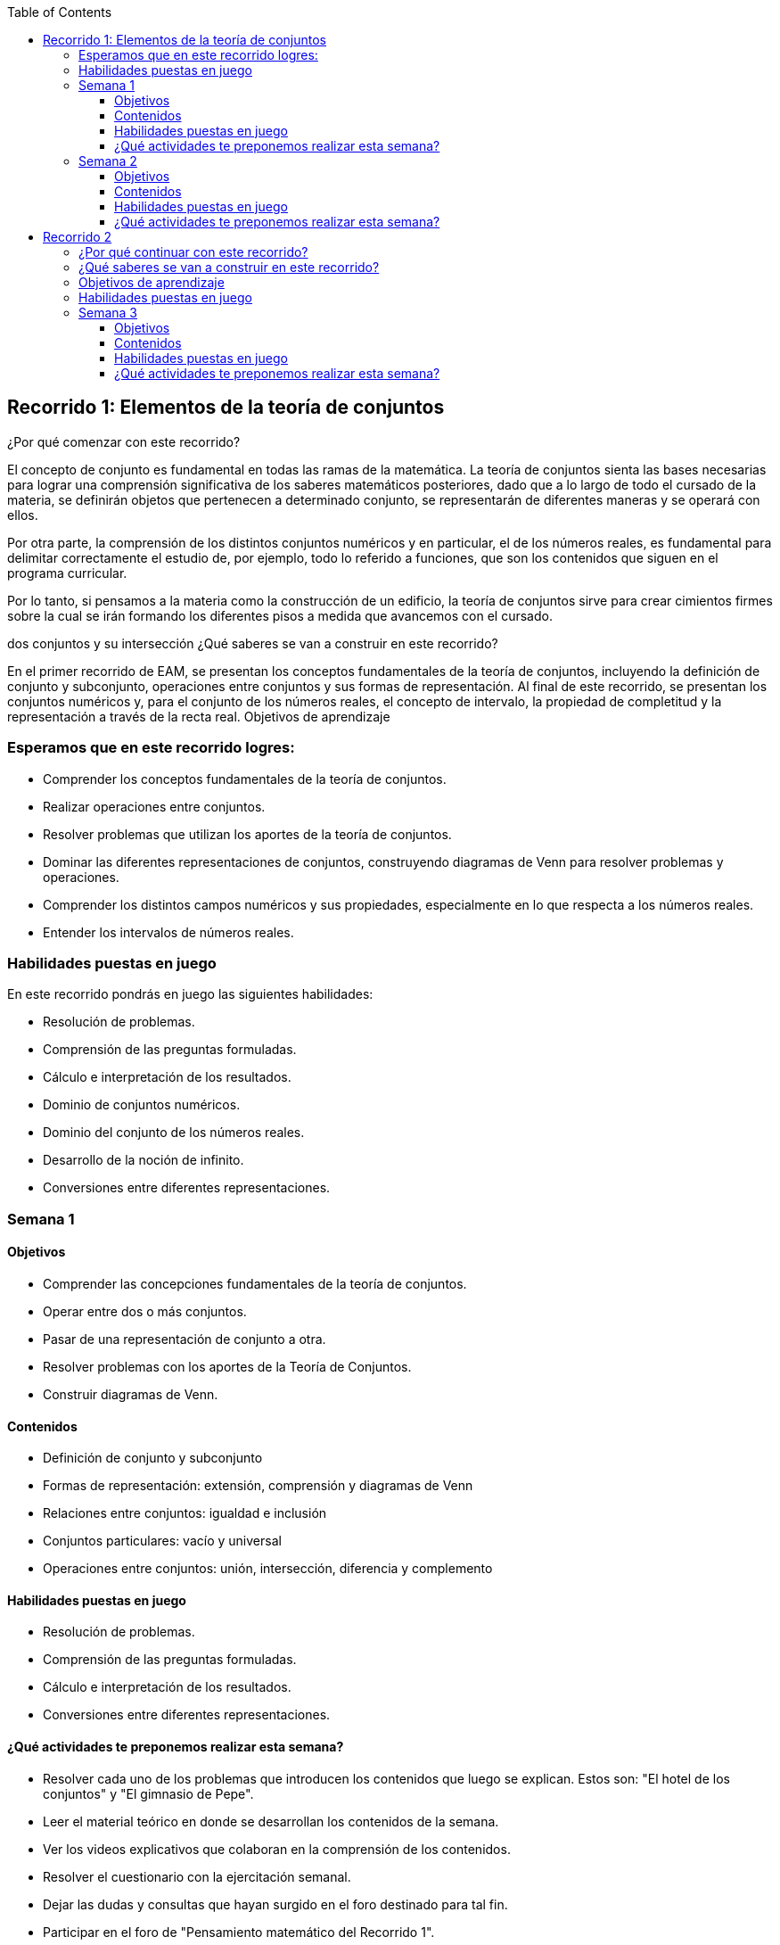 :toc: left 
:toclevels: 4
:tot-title: EAM-Orientacion
:imagesdir: ./images


== Recorrido 1: Elementos de la teoría de conjuntos
¿Por qué comenzar con este recorrido?

El concepto de conjunto es fundamental en todas las ramas de la matemática. La teoría de conjuntos sienta las bases necesarias para lograr una comprensión significativa de los saberes matemáticos posteriores, dado que a lo largo de todo el cursado de la materia, se definirán objetos que pertenecen a determinado conjunto, se representarán de diferentes maneras y se operará con ellos.

Por otra parte, la comprensión de los distintos conjuntos numéricos y en particular, el de los números reales, es fundamental para delimitar correctamente el estudio de, por ejemplo, todo lo referido a funciones, que son los contenidos que siguen en el programa curricular.

Por lo tanto, si pensamos a la materia como la construcción de un edificio, la teoría de conjuntos sirve para crear cimientos firmes sobre la cual se irán formando los diferentes pisos a medida que avancemos con el cursado.

dos conjuntos y su intersección
¿Qué saberes se van a construir en este recorrido?

En el primer recorrido de EAM, se presentan los conceptos fundamentales de la teoría de conjuntos, incluyendo la definición de conjunto y subconjunto, operaciones entre conjuntos y sus formas de representación. Al final de este recorrido, se presentan los conjuntos numéricos y, para el conjunto de los números reales, el concepto de intervalo, la propiedad de completitud y la representación a través de la recta real.
Objetivos de aprendizaje

=== Esperamos que en este recorrido logres:

* Comprender los conceptos fundamentales de la teoría de conjuntos.
* Realizar operaciones entre conjuntos.
* Resolver problemas que utilizan los aportes de la teoría de conjuntos.
* Dominar las diferentes representaciones de conjuntos, construyendo diagramas de Venn para resolver problemas y operaciones.
* Comprender los distintos campos numéricos y sus propiedades, especialmente en lo que respecta a los números reales.
* Entender los intervalos de números reales.

=== Habilidades puestas en juego

En este recorrido pondrás en juego las siguientes habilidades:

* Resolución de problemas.
* Comprensión de las preguntas formuladas.
* Cálculo e interpretación de los resultados.
* Dominio de conjuntos numéricos.
* Dominio del conjunto de los números reales.
* Desarrollo de la noción de infinito.
* Conversiones entre diferentes representaciones.

=== Semana 1

==== Objetivos 	

* Comprender las concepciones fundamentales de la teoría de conjuntos.
* Operar entre dos o más conjuntos.
* Pasar de una representación de conjunto a otra.
* Resolver problemas con los aportes de la Teoría de Conjuntos.
* Construir diagramas de Venn.

==== Contenidos 	

* Definición de conjunto y subconjunto
* Formas de representación: extensión, comprensión y diagramas de Venn
* Relaciones entre conjuntos: igualdad e inclusión
* Conjuntos particulares: vacío y universal
* Operaciones entre conjuntos: unión, intersección, diferencia y complemento

==== Habilidades puestas en juego 	

* Resolución de problemas.
* Comprensión de las preguntas formuladas.
* Cálculo e interpretación de los resultados.
* Conversiones entre diferentes representaciones.

==== ¿Qué actividades te preponemos realizar esta semana? 	

* Resolver cada uno de los problemas que introducen los contenidos que luego se explican. Estos son: "El hotel de los conjuntos" y "El gimnasio de Pepe".
* Leer el material teórico en donde se desarrollan los contenidos de la semana.
* Ver los videos explicativos que colaboran en la comprensión de los contenidos.
* Resolver el cuestionario con la ejercitación semanal.
* Dejar las dudas y consultas que hayan surgido en el foro destinado para tal fin.
* Participar en el foro de "Pensamiento matemático del Recorrido 1".

=== Semana 2

==== Objetivos 	

* Conocer los conjuntos numéricos y sus propiedades, especialmente en lo que respecta a los números reales.
* Comprender los intervalos de números reales.
* Representar de diferentes maneras los subconjuntos de números reales.
* Relacionar los contenidos de la semana 1 con los de la semana 2.

==== Contenidos 	

* Conjuntos numéricos (naturales, enteros, racionales, irracionales y reales). Relación de inclusión
* Propiedad de completitud en los números reales. Recta real
* Intervalos de números reales

==== Habilidades puestas en juego 	

* Resolución de problemas.
* Comprensión de las preguntas formuladas. 
* Cálculo e interpretación de los resultados. 
* Conversiones entre diferentes representaciones.
* Dominio de conjuntos numéricos. 
* Dominio del conjunto de los números reales.
* Desarrollo de la noción de infinito.

==== ¿Qué actividades te preponemos realizar esta semana? 	

* Resolver cada uno de los problemas que introducen los contenidos que luego se explican. Estos son: "El hotel de los conjuntos numéricos" y "El hotel de los números reales".
* Leer el material teórico en donde se desarrollan los contenidos de la semana.
* Ver los videos explicativos que colaboran en la comprensión de los contenidos.
* Resolver el cuestionario con la ejercitación semanal.
* Dejar las dudas y consultas que hayan surgido en el foro destinado para tal fin.
* Participar en el foro de "Pensamiento matemático del Recorrido 1".

== Recorrido 2

El segundo recorrido de EAM, se centra en la conceptualización de la función a través de sus múltiples representaciones, mostrando bondades de cada una de ellas para la resolución de problemas, así como para el estudio de las funciones en general. Se presentan las funciones algebraicas y algunas trascendentes, haciendo hincapié en su representación gráfica, especialmente mediada a través de software específico.


image:2023-08-28T11-45-47-120Z.png[] 

=== ¿Por qué continuar con este recorrido?

El concepto de función es fundamental en todas las ramas de la ciencia y, en particular, en estudios superiores vinculados al desarrollo de software. Como vimos, la teoría de conjuntos sienta las bases necesarias para poder definir transformaciones de unos conjuntos en otros, en particular, aquellas que cumplen las condiciones para ser funciones y, más precisamente, de reales en reales. 

Estudiar una función será nuestro objetivo de este recorrido, objetivo que iremos retomando y profundizando en lo sucesivo. Veremos que la comprensión de una función es mediada a través de diferentes registros de representación en los que podemos acceder a ella y, por lo tanto, tendremos que aprender a elegir el o los registros más convenientes, según el caso. Por ser de más fácil acceso, estudiaremos algunos tipos de funciones, en particular, las polinómicas. 

Recuperando la idea de la materia como la construcción de un edificio, el piso de las funciones (que se apoya sobre la teoría de conjuntos) será la recepción y el gran  hall de entrada para el desarrollo del pensamiento variacional, clave del análisis matemático que estudiaremos en las semanas siguientes. 

image:2023-08-28T11-51-10-421Z.png[] 


=== ¿Qué saberes se van a construir en este recorrido?

El segundo recorrido de EAM, se  centra en la conceptualización de la función a través de sus múltiples representaciones, mostrando bondades de cada una de ellas para la resolución de problemas, así como para el estudio de las funciones en general. Sin embargo, para lograr un aprendizaje significativo del concepto de función, es necesario entender qué es una relación y qué elementos se necesitan para definirla.

Además, se presentan las funciones algebraicas y algunas trascendentes, haciendo hincapié en su representación simbólica y gráfica, especialmente mediada a través de software específico (emulador de calculadora científica, GeoGebra, WolframAlpha, entre otros).

=== Objetivos de aprendizaje

Esperamos que en este recorrido logres:

. Comprender qué es una relación y qué se necesita para definirla.
. Comprender el concepto de función, estableciendo los vínculos necesarios con el concepto de relación.
. Estudiar algunas funciones reales de variable real.
. Resolver problemas que involucran el concepto de función.
. Dominar las diferentes representaciones y elegir la/s más adecuada/s para resolver problemas y operaciones.


=== Habilidades puestas en juego

En este recorrido pondrás en juego las siguientes habilidades:

. Resolución de problemas.
. Comprensión de las preguntas formuladas.
. Cálculo e interpretación de los resultados.
. Dominio del concepto de función.
. Desarrollo del pensamiento variacional.
. Desarrollo de la noción de continuidad.
. Caracterización de las funciones polinómicas.
. Conversiones entre diferentes registros de representación


=== Semana 3

==== Objetivos 	

. Relacionar los saberes de la teoría de conjuntos construidos en las semanas anteriores, con los de esta semana. 
. Comprender los saberes previos hasta llegar al concepto de relación.
. Entender las diferencias y similitudes entre una relación y una función.
. Realizar conversiones entre las diferentes representaciones de las relaciones.
. Diferenciar entre dominio, codominio e imagen de una función.

==== Contenidos 	

. Pares ordenados y producto cartesiano.
. Relación: definición, representaciones, dominio e imagen.
. Función: definición, representaciones, dominio, codominio e imagen.

==== Habilidades puestas en juego 	

. Resolución de problemas.
. Comprensión de las preguntas formuladas.
. Cálculo e interpretación de los resultados.
. Dominio del concepto de función.
. Conversiones entre diferentes representaciones.
. Ubicación en un sistema de referencia.

==== ¿Qué actividades te preponemos realizar esta semana? 	

. Resolver cada uno de los problemas que introducen los contenidos que luego se explican. Estos son: problema 1: "Organizando las habitaciones del hotel", problema 2: "Ubicando huéspedes".
. Leer el material teórico en donde se desarrollan los contenidos de la semana.
. Ver los videos explicativos que colaboran en la comprensión de los contenidos.
. Resolver el cuestionario con la ejercitación semanal.
. Dejar las dudas y consultas que hayan surgido en el foro destinado para tal fin.
. Participar en el foro de "Pensamiento matemático del Recorrido 2".



